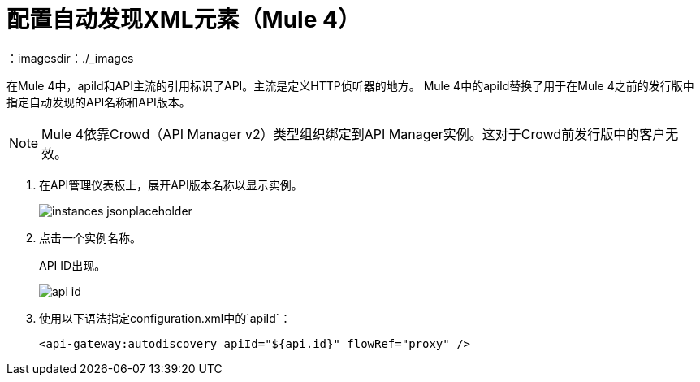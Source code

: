= 配置自动发现XML元素（Mule 4）
：imagesdir：./_images

在Mule 4中，apiId和API主流的引用标识了API。主流是定义HTTP侦听器的地方。 Mule 4中的apiId替换了用于在Mule 4之前的发行版中指定自动发现的API名称和API版本。

[NOTE]
====
Mule 4依靠Crowd（API Manager v2）类型组织绑定到API Manager实例。这对于Crowd前发行版中的客户无效。
====

. 在API管理仪表板上，展开API版本名称以显示实例。
+
image::instances-jsonplaceholder.png[高度= 267，宽度= 518]
+
. 点击一个实例名称。
+
API ID出现。
+
image::api-id.png[]
. 使用以下语法指定configuration.xml中的`apiId`：
+
`<api-gateway:autodiscovery apiId="${api.id}" flowRef="proxy" />`
